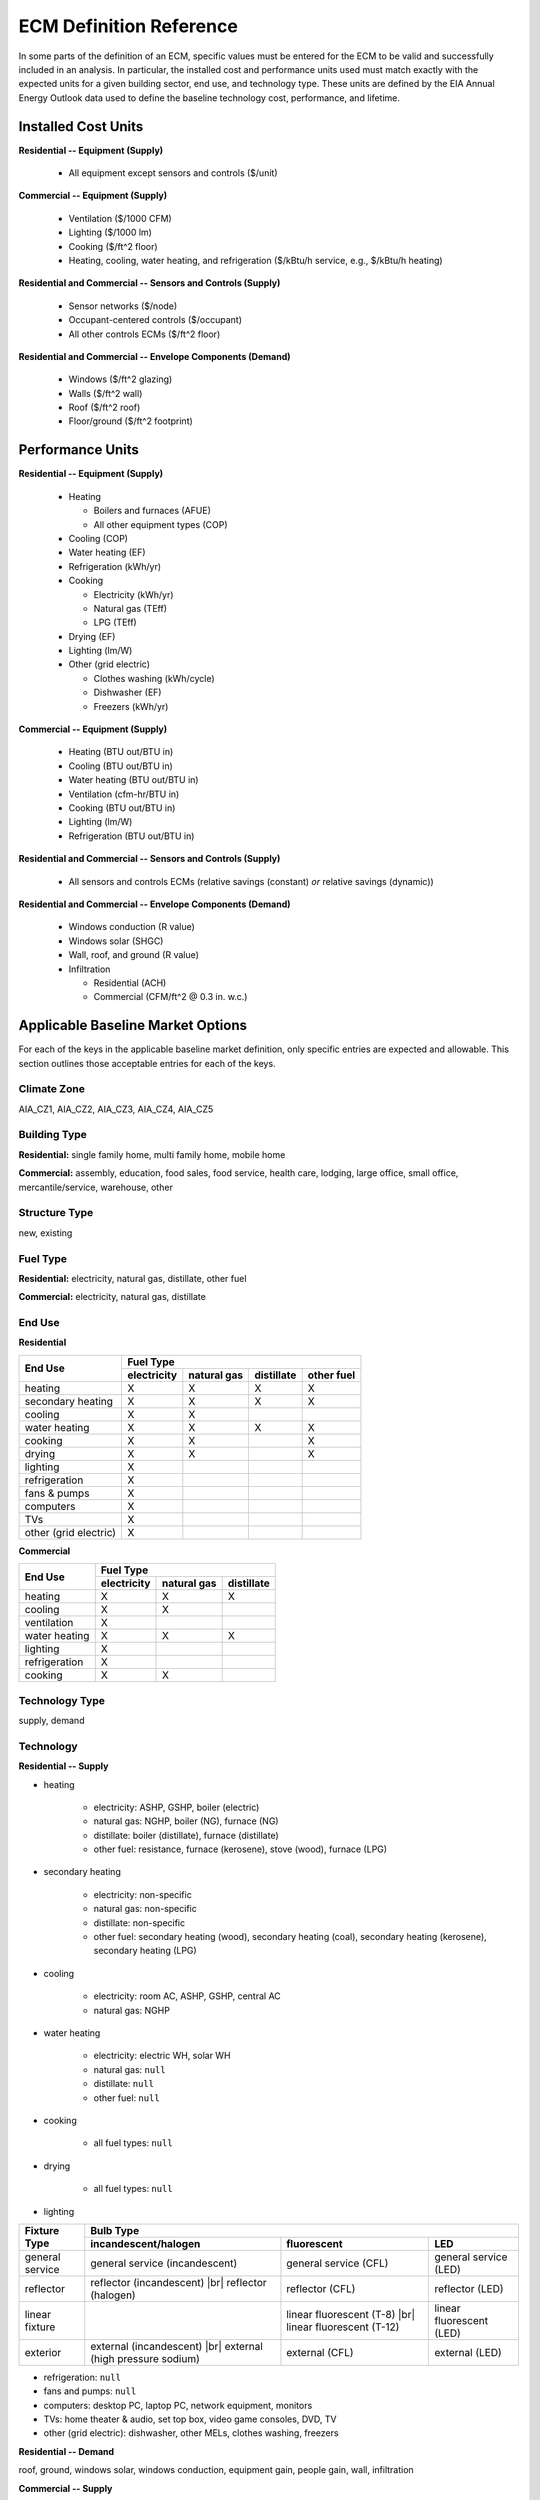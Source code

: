 .. |br| raw:: html

   <br />

.. _ecm-def-reference:

ECM Definition Reference
========================

In some parts of the definition of an ECM, specific values must be entered for the ECM to be valid and successfully included in an analysis. In particular, the installed cost and performance units used must match exactly with the expected units for a given building sector, end use, and technology type. These units are defined by the EIA Annual Energy Outlook data used to define the baseline technology cost, performance, and lifetime.

.. _ecm-installed-cost-units:

Installed Cost Units
--------------------

**Residential -- Equipment (Supply)**

   * All equipment except sensors and controls ($/unit)

**Commercial -- Equipment (Supply)**

   * Ventilation ($/1000 CFM)
   * Lighting ($/1000 lm)
   * Cooking ($/ft^2 floor)
   * Heating, cooling, water heating, and refrigeration ($/kBtu/h service, e.g., $/kBtu/h heating)   

**Residential and Commercial -- Sensors and Controls (Supply)**

   * Sensor networks ($/node)
   * Occupant-centered controls ($/occupant)
   * All other controls ECMs ($/ft^2 floor)

**Residential and Commercial -- Envelope Components (Demand)**

   * Windows ($/ft^2 glazing)
   * Walls ($/ft^2 wall)
   * Roof ($/ft^2 roof)
   * Floor/ground ($/ft^2 footprint)

.. _ecm-performance-units:

Performance Units
-----------------

**Residential -- Equipment (Supply)**

   * Heating

     * Boilers and furnaces (AFUE)
     * All other equipment types (COP)

   * Cooling (COP)
   * Water heating (EF)
   * Refrigeration (kWh/yr)
   * Cooking

     * Electricity (kWh/yr)
     * Natural gas (TEff)
     * LPG (TEff)

   * Drying (EF)
   * Lighting (lm/W)
   * Other (grid electric)

     * Clothes washing (kWh/cycle)
     * Dishwasher (EF)
     * Freezers (kWh/yr)

..   * Ceiling fan (W)
   * Fans & pumps (HP/W)
   * TVs (W)
   * Computers (W)
   * Secondary heating
      * Electricity (COP)
      * All other fuel types (AFUE)

**Commercial -- Equipment (Supply)**

   * Heating (BTU out/BTU in)
   * Cooling (BTU out/BTU in)
   * Water heating (BTU out/BTU in)
   * Ventilation (cfm-hr/BTU in)
   * Cooking (BTU out/BTU in)
   * Lighting (lm/W)
   * Refrigeration (BTU out/BTU in)

..   * PCs
..   * Non-PC office equipment
..   * MELs

**Residential and Commercial -- Sensors and Controls (Supply)**

   * All sensors and controls ECMs (relative savings (constant) *or* relative savings (dynamic))

**Residential and Commercial -- Envelope Components (Demand)**

   * Windows conduction (R value)
   * Windows solar (SHGC)
   * Wall, roof, and ground (R value)
   * Infiltration

     * Residential (ACH)
     * Commercial (CFM/ft^2 @ 0.3 in. w.c.)

.. _ecm-applicable-baseline-market:

Applicable Baseline Market Options
----------------------------------

For each of the keys in the applicable baseline market definition, only specific entries are expected and allowable. This section outlines those acceptable entries for each of the keys.

Climate Zone
~~~~~~~~~~~~

AIA_CZ1, AIA_CZ2, AIA_CZ3, AIA_CZ4, AIA_CZ5

Building Type
~~~~~~~~~~~~~

**Residential:** single family home, multi family home, mobile home

**Commercial:** assembly, education, food sales, food service, health care, lodging, large office, small office, mercantile/service, warehouse, other

Structure Type
~~~~~~~~~~~~~~

new, existing

Fuel Type
~~~~~~~~~

**Residential:** electricity, natural gas, distillate, other fuel

**Commercial:** electricity, natural gas, distillate

End Use
~~~~~~~

**Residential**

+-----------------------+-------------+-------------+------------+------------+
|        End Use        |                       Fuel Type                     |
+                       +-------------+-------------+------------+------------+
|                       | electricity | natural gas | distillate | other fuel |
+=======================+=============+=============+============+============+
| heating               |      X      |      X      |      X     |      X     |
+-----------------------+-------------+-------------+------------+------------+
| secondary heating     |      X      |      X      |      X     |      X     |
+-----------------------+-------------+-------------+------------+------------+
| cooling               |      X      |      X      |            |            |
+-----------------------+-------------+-------------+------------+------------+
| water heating         |      X      |      X      |      X     |      X     |
+-----------------------+-------------+-------------+------------+------------+
| cooking               |      X      |      X      |            |      X     |
+-----------------------+-------------+-------------+------------+------------+
| drying                |      X      |      X      |            |      X     |
+-----------------------+-------------+-------------+------------+------------+
| lighting              |      X      |             |            |            |
+-----------------------+-------------+-------------+------------+------------+
| refrigeration         |      X      |             |            |            |
+-----------------------+-------------+-------------+------------+------------+
| fans & pumps          |      X      |             |            |            |
+-----------------------+-------------+-------------+------------+------------+
| computers             |      X      |             |            |            |
+-----------------------+-------------+-------------+------------+------------+
| TVs                   |      X      |             |            |            |
+-----------------------+-------------+-------------+------------+------------+
| other (grid electric) |      X      |             |            |            |
+-----------------------+-------------+-------------+------------+------------+

.. ceiling fans are currently not shown

**Commercial**

+-------------------------+-------------+-------------+------------+
|        End Use          |                Fuel Type               |
+                         +-------------+-------------+------------+
|                         | electricity | natural gas | distillate |
+=========================+=============+=============+============+
| heating                 |      X      |      X      |      X     |
+-------------------------+-------------+-------------+------------+
| cooling                 |      X      |      X      |            |
+-------------------------+-------------+-------------+------------+
| ventilation             |      X      |             |            |
+-------------------------+-------------+-------------+------------+
| water heating           |      X      |      X      |      X     |
+-------------------------+-------------+-------------+------------+
| lighting                |      X      |             |            |
+-------------------------+-------------+-------------+------------+
| refrigeration           |      X      |             |            |
+-------------------------+-------------+-------------+------------+
| cooking                 |      X      |      X      |            |
+-------------------------+-------------+-------------+------------+

.. | PCs                     |      X      |             |            |
   +-------------------------+-------------+-------------+------------+
   | non-PC office equipment |      X      |             |            |
   +-------------------------+-------------+-------------+------------+
   | MELs                    |      X      |             |            |
   +-------------------------+-------------+-------------+------------+

Technology Type
~~~~~~~~~~~~~~~

supply, demand

Technology
~~~~~~~~~~

**Residential -- Supply**

* heating

   * electricity: ASHP, GSHP, boiler (electric)
   * natural gas: NGHP, boiler (NG), furnace (NG)
   * distillate: boiler (distillate), furnace (distillate)
   * other fuel: resistance, furnace (kerosene), stove (wood), furnace (LPG)

* secondary heating

   * electricity: non-specific
   * natural gas: non-specific
   * distillate: non-specific
   * other fuel: secondary heating (wood), secondary heating (coal), secondary heating (kerosene), secondary heating (LPG)

* cooling

   * electricity: room AC, ASHP, GSHP, central AC
   * natural gas: NGHP

* water heating

   * electricity: electric WH, solar WH
   * natural gas: ``null``
   * distillate: ``null``
   * other fuel: ``null``

* cooking

   * all fuel types: ``null``

* drying

   * all fuel types: ``null``

* lighting

+-------------------+---------------------------------+-------------------------------+--------------------------+
|                   |                                        Bulb Type                                           |
+                   +---------------------------------+-------------------------------+--------------------------+
| Fixture Type      |      incandescent/halogen       |          fluorescent          |            LED           |
+===================+=================================+===============================+==========================+
| general service   | general service (incandescent)  | general service (CFL)         | general service (LED)    |
+-------------------+---------------------------------+-------------------------------+--------------------------+
| reflector         | reflector (incandescent) |br|   | reflector (CFL)               | reflector (LED)          |
|                   | reflector (halogen)             |                               |                          |
+-------------------+---------------------------------+-------------------------------+--------------------------+
| linear fixture    |                                 | linear fluorescent (T-8) |br| | linear fluorescent (LED) |
|                   |                                 | linear fluorescent (T-12)     |                          |
+-------------------+---------------------------------+-------------------------------+--------------------------+
| exterior          | external (incandescent) |br|    | external (CFL)                | external (LED)           |
|                   | external (high pressure sodium) |                               |                          |
+-------------------+---------------------------------+-------------------------------+--------------------------+

* refrigeration: ``null``

* fans and pumps: ``null``

* computers: desktop PC, laptop PC, network equipment, monitors

* TVs: home theater & audio, set top box, video game consoles, DVD, TV

* other (grid electric): dishwasher, other MELs, clothes washing, freezers

**Residential -- Demand**

roof, ground, windows solar, windows conduction, equipment gain, people gain, wall, infiltration

**Commercial -- Supply**

* heating

   * electricity: electric_res-heat, comm_GSHP-heat, rooftop_ASHP-heat, elec_boiler
   * natural gas: gas_eng-driven_RTHP-heat, res_type_gasHP-heat, gas_boiler, gas_furnace
   * distillate: oil_boiler, oil_furnace

* cooling

   * electricity: rooftop_AC, scroll_chiller, res_type_central_AC, reciprocating_chiller, comm_GSHP-cool, centrifugal_chiller, rooftop_ASHP-cool, wall-window_room_AC, screw_chiller
   * natural gas: gas_eng-driven_RTAC, gas_chiller, res_type_gasHP-cool, gas_eng-driven_RTHP-cool

* ventilation: CAV_Vent, VAV_Vent

* water heating

   * electricity: Solar water heater, HP water heater, elec_booster_water_heater, elec_water_heater
   * natural gas: gas_water_heater, gas_instantaneous_WH, gas_booster_WH
   * distillate: oil_water_heater

* lighting

+---------------------+-------------------------+--------------------------+-----------------+---------------------+
|                     |                                        Bulb Type                                           |
+                     +-------------------------+--------------------------+-----------------+---------------------+
| Fixture Type        | incandescent/halogen    |      fluorescent         |       HID       |         LED         |
+=====================+=========================+==========================+=================+=====================+
| general service     | 72W incand |br|         | 23W CFL |br|             |                 | LED Edison |br|     |
|                     | 100W incand |br|        | 26W CFL |br|             |                 |                     |
|                     | 70W HIR PAR-38 |br|     |                          |                 |                     |
|                     | 90W Halogen PAR-38 |br| |                          |                 |                     |
|                     | 90W Halogen Edison |br| |                          |                 |                     |
+---------------------+-------------------------+--------------------------+-----------------+---------------------+
| linear fixture      |                         | F28T5 |br|               |                 | LED_T8              |
|                     |                         | F28T8 HE |br|            |                 |                     |
|                     |                         | F28T8 HE w/ OS |br|      |                 |                     |
|                     |                         | F28T8 HE w/ SR |br|      |                 |                     |
|                     |                         | F28T8 HE w/ OS & SR |br| |                 |                     |
|                     |                         | F32T8 |br|               |                 |                     |
|                     |                         | F96T8 |br|               |                 |                     |
|                     |                         | F96T8 HE |br|            |                 |                     |
|                     |                         | F34T12 |br|              |                 |                     |
|                     |                         | F96T12 mag |br|          |                 |                     |
|                     |                         | F96T12 ES mag |br|       |                 |                     |
|                     |                         | T8 F32 EEMag (e) |br|    |                 |                     |
+---------------------+-------------------------+--------------------------+-----------------+---------------------+
| low bay             |                         | F96T8 HO_LB |br|         | HPS 70_LB |br|  | LED_LB |br|         |
|                     |                         | 2L F54T5HO LB |br|       | HPS 100_LB |br| | LED 100 HPS_LB |br| |
|                     |                         |                          | MH 175_LB |br|  |                     |
|                     |                         |                          | MV 175_LB |br|  |                     |
+---------------------+-------------------------+--------------------------+-----------------+---------------------+
| high bay            |                         | F54T5 HO_HB |br|         | HPS 150_HB |br| | LED_HB |br|         |
|                     |                         | F96T8 HO_HB |br|         | MH 250_HB |br|  | LED 150 HPS_HB |br| |
|                     |                         |                          | MH 400_HB |br|  |                     |
|                     |                         |                          | MV 400_HB |br|  |                     |
+---------------------+-------------------------+--------------------------+-----------------+---------------------+

* refrigeration: Reach-in_freezer, Supermkt_compressor_rack, Walk-In_freezer, Supermkt_display_case, Walk-In_refrig, Reach-in_refrig, Supermkt_condenser, Ice_machine, Vend_Machine, Bevrg_Mchndsr

* cooking

   * electricity: Range, Electric-induction, 4 burner, oven, 1; Range, Electric, 4 burner, oven, 11-inch gr
   * natural gas: Range, Gas, 4 powered burners, convect. oven; Range, Gas, 4 burner, oven, 11-inch griddle

.. * PCs
.. * non-PC office equipment
.. * MELs: lab fridges and freezers, non-road electric vehicles, kitchen ventilation, escalators, distribution transformers, large video displays, video displays, elevators, laundry, medical imaging, coffee brewers, fume hoods, security systems

**Commercial -- Demand**

roof, ground, lighting gain, windows conduction, equipment gain, floor, infiltration, people gain, windows solar, ventilation, other heat gain, wall
